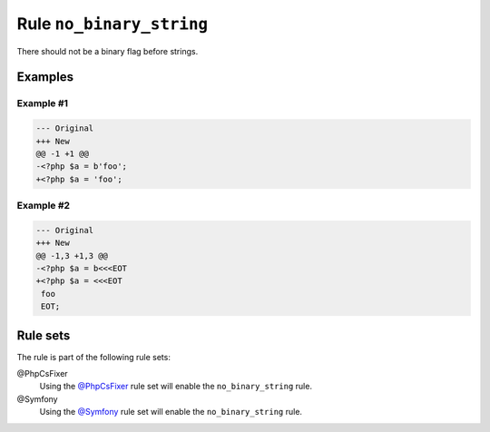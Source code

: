 =========================
Rule ``no_binary_string``
=========================

There should not be a binary flag before strings.

Examples
--------

Example #1
~~~~~~~~~~

.. code-block:: diff

   --- Original
   +++ New
   @@ -1 +1 @@
   -<?php $a = b'foo';
   +<?php $a = 'foo';

Example #2
~~~~~~~~~~

.. code-block:: diff

   --- Original
   +++ New
   @@ -1,3 +1,3 @@
   -<?php $a = b<<<EOT
   +<?php $a = <<<EOT
    foo
    EOT;

Rule sets
---------

The rule is part of the following rule sets:

@PhpCsFixer
  Using the `@PhpCsFixer <./../../ruleSets/PhpCsFixer.rst>`_ rule set will enable the ``no_binary_string`` rule.

@Symfony
  Using the `@Symfony <./../../ruleSets/Symfony.rst>`_ rule set will enable the ``no_binary_string`` rule.
